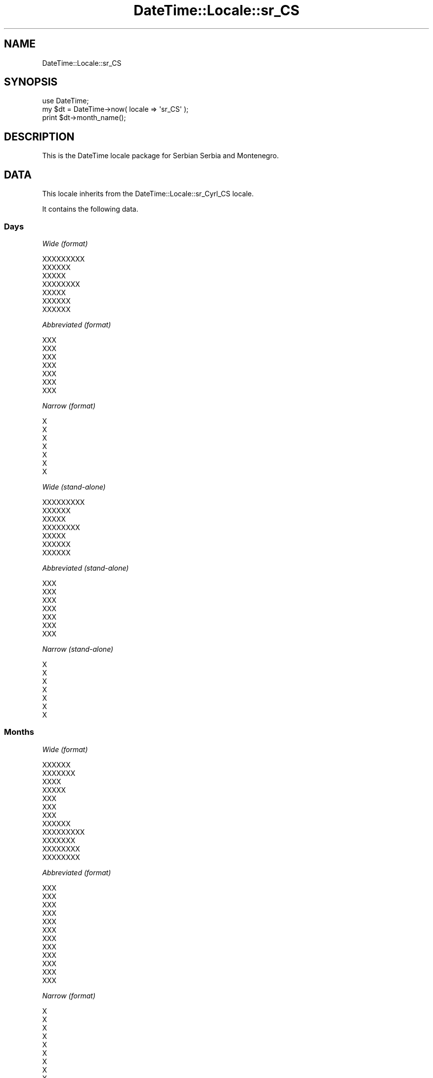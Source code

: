 .\" Automatically generated by Pod::Man 2.25 (Pod::Simple 3.20)
.\"
.\" Standard preamble:
.\" ========================================================================
.de Sp \" Vertical space (when we can't use .PP)
.if t .sp .5v
.if n .sp
..
.de Vb \" Begin verbatim text
.ft CW
.nf
.ne \\$1
..
.de Ve \" End verbatim text
.ft R
.fi
..
.\" Set up some character translations and predefined strings.  \*(-- will
.\" give an unbreakable dash, \*(PI will give pi, \*(L" will give a left
.\" double quote, and \*(R" will give a right double quote.  \*(C+ will
.\" give a nicer C++.  Capital omega is used to do unbreakable dashes and
.\" therefore won't be available.  \*(C` and \*(C' expand to `' in nroff,
.\" nothing in troff, for use with C<>.
.tr \(*W-
.ds C+ C\v'-.1v'\h'-1p'\s-2+\h'-1p'+\s0\v'.1v'\h'-1p'
.ie n \{\
.    ds -- \(*W-
.    ds PI pi
.    if (\n(.H=4u)&(1m=24u) .ds -- \(*W\h'-12u'\(*W\h'-12u'-\" diablo 10 pitch
.    if (\n(.H=4u)&(1m=20u) .ds -- \(*W\h'-12u'\(*W\h'-8u'-\"  diablo 12 pitch
.    ds L" ""
.    ds R" ""
.    ds C` ""
.    ds C' ""
'br\}
.el\{\
.    ds -- \|\(em\|
.    ds PI \(*p
.    ds L" ``
.    ds R" ''
'br\}
.\"
.\" Escape single quotes in literal strings from groff's Unicode transform.
.ie \n(.g .ds Aq \(aq
.el       .ds Aq '
.\"
.\" If the F register is turned on, we'll generate index entries on stderr for
.\" titles (.TH), headers (.SH), subsections (.SS), items (.Ip), and index
.\" entries marked with X<> in POD.  Of course, you'll have to process the
.\" output yourself in some meaningful fashion.
.ie \nF \{\
.    de IX
.    tm Index:\\$1\t\\n%\t"\\$2"
..
.    nr % 0
.    rr F
.\}
.el \{\
.    de IX
..
.\}
.\"
.\" Accent mark definitions (@(#)ms.acc 1.5 88/02/08 SMI; from UCB 4.2).
.\" Fear.  Run.  Save yourself.  No user-serviceable parts.
.    \" fudge factors for nroff and troff
.if n \{\
.    ds #H 0
.    ds #V .8m
.    ds #F .3m
.    ds #[ \f1
.    ds #] \fP
.\}
.if t \{\
.    ds #H ((1u-(\\\\n(.fu%2u))*.13m)
.    ds #V .6m
.    ds #F 0
.    ds #[ \&
.    ds #] \&
.\}
.    \" simple accents for nroff and troff
.if n \{\
.    ds ' \&
.    ds ` \&
.    ds ^ \&
.    ds , \&
.    ds ~ ~
.    ds /
.\}
.if t \{\
.    ds ' \\k:\h'-(\\n(.wu*8/10-\*(#H)'\'\h"|\\n:u"
.    ds ` \\k:\h'-(\\n(.wu*8/10-\*(#H)'\`\h'|\\n:u'
.    ds ^ \\k:\h'-(\\n(.wu*10/11-\*(#H)'^\h'|\\n:u'
.    ds , \\k:\h'-(\\n(.wu*8/10)',\h'|\\n:u'
.    ds ~ \\k:\h'-(\\n(.wu-\*(#H-.1m)'~\h'|\\n:u'
.    ds / \\k:\h'-(\\n(.wu*8/10-\*(#H)'\z\(sl\h'|\\n:u'
.\}
.    \" troff and (daisy-wheel) nroff accents
.ds : \\k:\h'-(\\n(.wu*8/10-\*(#H+.1m+\*(#F)'\v'-\*(#V'\z.\h'.2m+\*(#F'.\h'|\\n:u'\v'\*(#V'
.ds 8 \h'\*(#H'\(*b\h'-\*(#H'
.ds o \\k:\h'-(\\n(.wu+\w'\(de'u-\*(#H)/2u'\v'-.3n'\*(#[\z\(de\v'.3n'\h'|\\n:u'\*(#]
.ds d- \h'\*(#H'\(pd\h'-\w'~'u'\v'-.25m'\f2\(hy\fP\v'.25m'\h'-\*(#H'
.ds D- D\\k:\h'-\w'D'u'\v'-.11m'\z\(hy\v'.11m'\h'|\\n:u'
.ds th \*(#[\v'.3m'\s+1I\s-1\v'-.3m'\h'-(\w'I'u*2/3)'\s-1o\s+1\*(#]
.ds Th \*(#[\s+2I\s-2\h'-\w'I'u*3/5'\v'-.3m'o\v'.3m'\*(#]
.ds ae a\h'-(\w'a'u*4/10)'e
.ds Ae A\h'-(\w'A'u*4/10)'E
.    \" corrections for vroff
.if v .ds ~ \\k:\h'-(\\n(.wu*9/10-\*(#H)'\s-2\u~\d\s+2\h'|\\n:u'
.if v .ds ^ \\k:\h'-(\\n(.wu*10/11-\*(#H)'\v'-.4m'^\v'.4m'\h'|\\n:u'
.    \" for low resolution devices (crt and lpr)
.if \n(.H>23 .if \n(.V>19 \
\{\
.    ds : e
.    ds 8 ss
.    ds o a
.    ds d- d\h'-1'\(ga
.    ds D- D\h'-1'\(hy
.    ds th \o'bp'
.    ds Th \o'LP'
.    ds ae ae
.    ds Ae AE
.\}
.rm #[ #] #H #V #F C
.\" ========================================================================
.\"
.IX Title "DateTime::Locale::sr_CS 3"
.TH DateTime::Locale::sr_CS 3 "2013-08-25" "perl v5.16.2" "User Contributed Perl Documentation"
.\" For nroff, turn off justification.  Always turn off hyphenation; it makes
.\" way too many mistakes in technical documents.
.if n .ad l
.nh
.SH "NAME"
DateTime::Locale::sr_CS
.SH "SYNOPSIS"
.IX Header "SYNOPSIS"
.Vb 1
\&  use DateTime;
\&
\&  my $dt = DateTime\->now( locale => \*(Aqsr_CS\*(Aq );
\&  print $dt\->month_name();
.Ve
.SH "DESCRIPTION"
.IX Header "DESCRIPTION"
This is the DateTime locale package for Serbian Serbia and Montenegro.
.SH "DATA"
.IX Header "DATA"
This locale inherits from the DateTime::Locale::sr_Cyrl_CS locale.
.PP
It contains the following data.
.SS "Days"
.IX Subsection "Days"
\fIWide (format)\fR
.IX Subsection "Wide (format)"
.PP
.Vb 7
\&  XXXXXXXXX
\&  XXXXXX
\&  XXXXX
\&  XXXXXXXX
\&  XXXXX
\&  XXXXXX
\&  XXXXXX
.Ve
.PP
\fIAbbreviated (format)\fR
.IX Subsection "Abbreviated (format)"
.PP
.Vb 7
\&  XXX
\&  XXX
\&  XXX
\&  XXX
\&  XXX
\&  XXX
\&  XXX
.Ve
.PP
\fINarrow (format)\fR
.IX Subsection "Narrow (format)"
.PP
.Vb 7
\&  X
\&  X
\&  X
\&  X
\&  X
\&  X
\&  X
.Ve
.PP
\fIWide (stand-alone)\fR
.IX Subsection "Wide (stand-alone)"
.PP
.Vb 7
\&  XXXXXXXXX
\&  XXXXXX
\&  XXXXX
\&  XXXXXXXX
\&  XXXXX
\&  XXXXXX
\&  XXXXXX
.Ve
.PP
\fIAbbreviated (stand-alone)\fR
.IX Subsection "Abbreviated (stand-alone)"
.PP
.Vb 7
\&  XXX
\&  XXX
\&  XXX
\&  XXX
\&  XXX
\&  XXX
\&  XXX
.Ve
.PP
\fINarrow (stand-alone)\fR
.IX Subsection "Narrow (stand-alone)"
.PP
.Vb 7
\&  X
\&  X
\&  X
\&  X
\&  X
\&  X
\&  X
.Ve
.SS "Months"
.IX Subsection "Months"
\fIWide (format)\fR
.IX Subsection "Wide (format)"
.PP
.Vb 12
\&  XXXXXX
\&  XXXXXXX
\&  XXXX
\&  XXXXX
\&  XXX
\&  XXX
\&  XXX
\&  XXXXXX
\&  XXXXXXXXX
\&  XXXXXXX
\&  XXXXXXXX
\&  XXXXXXXX
.Ve
.PP
\fIAbbreviated (format)\fR
.IX Subsection "Abbreviated (format)"
.PP
.Vb 12
\&  XXX
\&  XXX
\&  XXX
\&  XXX
\&  XXX
\&  XXX
\&  XXX
\&  XXX
\&  XXX
\&  XXX
\&  XXX
\&  XXX
.Ve
.PP
\fINarrow (format)\fR
.IX Subsection "Narrow (format)"
.PP
.Vb 12
\&  X
\&  X
\&  X
\&  X
\&  X
\&  X
\&  X
\&  X
\&  X
\&  X
\&  X
\&  X
.Ve
.PP
\fIWide (stand-alone)\fR
.IX Subsection "Wide (stand-alone)"
.PP
.Vb 12
\&  XXXXXX
\&  XXXXXXX
\&  XXXX
\&  XXXXX
\&  XXX
\&  XXX
\&  XXX
\&  XXXXXX
\&  XXXXXXXXX
\&  XXXXXXX
\&  XXXXXXXX
\&  XXXXXXXX
.Ve
.PP
\fIAbbreviated (stand-alone)\fR
.IX Subsection "Abbreviated (stand-alone)"
.PP
.Vb 12
\&  XXX
\&  XXX
\&  XXX
\&  XXX
\&  XXX
\&  XXX
\&  XXX
\&  XXX
\&  XXX
\&  XXX
\&  XXX
\&  XXX
.Ve
.PP
\fINarrow (stand-alone)\fR
.IX Subsection "Narrow (stand-alone)"
.PP
.Vb 12
\&  X
\&  X
\&  X
\&  X
\&  X
\&  X
\&  X
\&  X
\&  X
\&  X
\&  X
\&  X
.Ve
.SS "Quarters"
.IX Subsection "Quarters"
\fIWide (format)\fR
.IX Subsection "Wide (format)"
.PP
.Vb 4
\&  XXXX XXXXXXXXXX
\&  XXXXX XXXXXXXXXX
\&  XXXXX XXXXXXXXXX
\&  XXXXXXX XXXXXXXXXX
.Ve
.PP
\fIAbbreviated (format)\fR
.IX Subsection "Abbreviated (format)"
.PP
.Vb 4
\&  X1
\&  X2
\&  X3
\&  X4
.Ve
.PP
\fINarrow (format)\fR
.IX Subsection "Narrow (format)"
.PP
.Vb 4
\&  1
\&  2
\&  3
\&  4
.Ve
.PP
\fIWide (stand-alone)\fR
.IX Subsection "Wide (stand-alone)"
.PP
.Vb 4
\&  XXXX XXXXXXXXXX
\&  XXXXX XXXXXXXXXX
\&  XXXXX XXXXXXXXXX
\&  XXXXXXX XXXXXXXXXX
.Ve
.PP
\fIAbbreviated (stand-alone)\fR
.IX Subsection "Abbreviated (stand-alone)"
.PP
.Vb 4
\&  X1
\&  X2
\&  X3
\&  X4
.Ve
.PP
\fINarrow (stand-alone)\fR
.IX Subsection "Narrow (stand-alone)"
.PP
.Vb 4
\&  1
\&  2
\&  3
\&  4
.Ve
.SS "Eras"
.IX Subsection "Eras"
\fIWide\fR
.IX Subsection "Wide"
.PP
.Vb 2
\&  XXX XXXX XXX
\&  XXXX XXX
.Ve
.PP
\fIAbbreviated\fR
.IX Subsection "Abbreviated"
.PP
.Vb 2
\&  X. X. X.
\&  X. X
.Ve
.PP
\fINarrow\fR
.IX Subsection "Narrow"
.PP
.Vb 2
\&  X.X.X.
\&  X.X.
.Ve
.SS "Date Formats"
.IX Subsection "Date Formats"
\fIFull\fR
.IX Subsection "Full"
.PP
.Vb 3
\&   2008\-02\-05T18:30:30 = XXXXXX, 05. XXXXXXX 2008.
\&   1995\-12\-22T09:05:02 = XXXXX, 22. XXXXXXXX 1995.
\&  \-0010\-09\-15T04:44:23 = XXXXXX, 15. XXXXXXXXX \-10.
.Ve
.PP
\fILong\fR
.IX Subsection "Long"
.PP
.Vb 3
\&   2008\-02\-05T18:30:30 = 05. XXXXXXX 2008.
\&   1995\-12\-22T09:05:02 = 22. XXXXXXXX 1995.
\&  \-0010\-09\-15T04:44:23 = 15. XXXXXXXXX \-10.
.Ve
.PP
\fIMedium\fR
.IX Subsection "Medium"
.PP
.Vb 3
\&   2008\-02\-05T18:30:30 = 05.02.2008.
\&   1995\-12\-22T09:05:02 = 22.12.1995.
\&  \-0010\-09\-15T04:44:23 = 15.09.\-10.
.Ve
.PP
\fIShort\fR
.IX Subsection "Short"
.PP
.Vb 3
\&   2008\-02\-05T18:30:30 = 5.2.08.
\&   1995\-12\-22T09:05:02 = 22.12.95.
\&  \-0010\-09\-15T04:44:23 = 15.9.\-10.
.Ve
.PP
\fIDefault\fR
.IX Subsection "Default"
.PP
.Vb 3
\&   2008\-02\-05T18:30:30 = 05.02.2008.
\&   1995\-12\-22T09:05:02 = 22.12.1995.
\&  \-0010\-09\-15T04:44:23 = 15.09.\-10.
.Ve
.SS "Time Formats"
.IX Subsection "Time Formats"
\fIFull\fR
.IX Subsection "Full"
.PP
.Vb 3
\&   2008\-02\-05T18:30:30 = 18.30.30 UTC
\&   1995\-12\-22T09:05:02 = 09.05.02 UTC
\&  \-0010\-09\-15T04:44:23 = 04.44.23 UTC
.Ve
.PP
\fILong\fR
.IX Subsection "Long"
.PP
.Vb 3
\&   2008\-02\-05T18:30:30 = 18.30.30 UTC
\&   1995\-12\-22T09:05:02 = 09.05.02 UTC
\&  \-0010\-09\-15T04:44:23 = 04.44.23 UTC
.Ve
.PP
\fIMedium\fR
.IX Subsection "Medium"
.PP
.Vb 3
\&   2008\-02\-05T18:30:30 = 18.30.30
\&   1995\-12\-22T09:05:02 = 09.05.02
\&  \-0010\-09\-15T04:44:23 = 04.44.23
.Ve
.PP
\fIShort\fR
.IX Subsection "Short"
.PP
.Vb 3
\&   2008\-02\-05T18:30:30 = 18.30
\&   1995\-12\-22T09:05:02 = 09.05
\&  \-0010\-09\-15T04:44:23 = 04.44
.Ve
.PP
\fIDefault\fR
.IX Subsection "Default"
.PP
.Vb 3
\&   2008\-02\-05T18:30:30 = 18.30.30
\&   1995\-12\-22T09:05:02 = 09.05.02
\&  \-0010\-09\-15T04:44:23 = 04.44.23
.Ve
.SS "Datetime Formats"
.IX Subsection "Datetime Formats"
\fIFull\fR
.IX Subsection "Full"
.PP
.Vb 3
\&   2008\-02\-05T18:30:30 = XXXXXX, 05. XXXXXXX 2008. 18.30.30 UTC
\&   1995\-12\-22T09:05:02 = XXXXX, 22. XXXXXXXX 1995. 09.05.02 UTC
\&  \-0010\-09\-15T04:44:23 = XXXXXX, 15. XXXXXXXXX \-10. 04.44.23 UTC
.Ve
.PP
\fILong\fR
.IX Subsection "Long"
.PP
.Vb 3
\&   2008\-02\-05T18:30:30 = 05. XXXXXXX 2008. 18.30.30 UTC
\&   1995\-12\-22T09:05:02 = 22. XXXXXXXX 1995. 09.05.02 UTC
\&  \-0010\-09\-15T04:44:23 = 15. XXXXXXXXX \-10. 04.44.23 UTC
.Ve
.PP
\fIMedium\fR
.IX Subsection "Medium"
.PP
.Vb 3
\&   2008\-02\-05T18:30:30 = 05.02.2008. 18.30.30
\&   1995\-12\-22T09:05:02 = 22.12.1995. 09.05.02
\&  \-0010\-09\-15T04:44:23 = 15.09.\-10. 04.44.23
.Ve
.PP
\fIShort\fR
.IX Subsection "Short"
.PP
.Vb 3
\&   2008\-02\-05T18:30:30 = 5.2.08. 18.30
\&   1995\-12\-22T09:05:02 = 22.12.95. 09.05
\&  \-0010\-09\-15T04:44:23 = 15.9.\-10. 04.44
.Ve
.PP
\fIDefault\fR
.IX Subsection "Default"
.PP
.Vb 3
\&   2008\-02\-05T18:30:30 = 05.02.2008. 18.30.30
\&   1995\-12\-22T09:05:02 = 22.12.1995. 09.05.02
\&  \-0010\-09\-15T04:44:23 = 15.09.\-10. 04.44.23
.Ve
.SS "Available Formats"
.IX Subsection "Available Formats"
\fId (d)\fR
.IX Subsection "d (d)"
.PP
.Vb 3
\&   2008\-02\-05T18:30:30 = 5
\&   1995\-12\-22T09:05:02 = 22
\&  \-0010\-09\-15T04:44:23 = 15
.Ve
.PP
\fIEd (E d.)\fR
.IX Subsection "Ed (E d.)"
.PP
.Vb 3
\&   2008\-02\-05T18:30:30 = XXX 5.
\&   1995\-12\-22T09:05:02 = XXX 22.
\&  \-0010\-09\-15T04:44:23 = XXX 15.
.Ve
.PP
\fIEEEd (d. \s-1EEE\s0)\fR
.IX Subsection "EEEd (d. EEE)"
.PP
.Vb 3
\&   2008\-02\-05T18:30:30 = 5. XXX
\&   1995\-12\-22T09:05:02 = 22. XXX
\&  \-0010\-09\-15T04:44:23 = 15. XXX
.Ve
.PP
\fIhhmm (hh.mm a)\fR
.IX Subsection "hhmm (hh.mm a)"
.PP
.Vb 3
\&   2008\-02\-05T18:30:30 = 06.30 XXXXXXX
\&   1995\-12\-22T09:05:02 = 09.05 XXX XXXXX
\&  \-0010\-09\-15T04:44:23 = 04.44 XXX XXXXX
.Ve
.PP
\fIhhmmss (hh.mm.ss a)\fR
.IX Subsection "hhmmss (hh.mm.ss a)"
.PP
.Vb 3
\&   2008\-02\-05T18:30:30 = 06.30.30 XXXXXXX
\&   1995\-12\-22T09:05:02 = 09.05.02 XXX XXXXX
\&  \-0010\-09\-15T04:44:23 = 04.44.23 XXX XXXXX
.Ve
.PP
\fIHm (\s-1HH\s0.mm)\fR
.IX Subsection "Hm (HH.mm)"
.PP
.Vb 3
\&   2008\-02\-05T18:30:30 = 18.30
\&   1995\-12\-22T09:05:02 = 09.05
\&  \-0010\-09\-15T04:44:23 = 04.44
.Ve
.PP
\fIhm (h:mm a)\fR
.IX Subsection "hm (h:mm a)"
.PP
.Vb 3
\&   2008\-02\-05T18:30:30 = 6:30 XXXXXXX
\&   1995\-12\-22T09:05:02 = 9:05 XXX XXXXX
\&  \-0010\-09\-15T04:44:23 = 4:44 XXX XXXXX
.Ve
.PP
\fIHms (H:mm:ss)\fR
.IX Subsection "Hms (H:mm:ss)"
.PP
.Vb 3
\&   2008\-02\-05T18:30:30 = 18:30:30
\&   1995\-12\-22T09:05:02 = 9:05:02
\&  \-0010\-09\-15T04:44:23 = 4:44:23
.Ve
.PP
\fIhms (h:mm:ss a)\fR
.IX Subsection "hms (h:mm:ss a)"
.PP
.Vb 3
\&   2008\-02\-05T18:30:30 = 6:30:30 XXXXXXX
\&   1995\-12\-22T09:05:02 = 9:05:02 XXX XXXXX
\&  \-0010\-09\-15T04:44:23 = 4:44:23 XXX XXXXX
.Ve
.PP
\fIM (L)\fR
.IX Subsection "M (L)"
.PP
.Vb 3
\&   2008\-02\-05T18:30:30 = 2
\&   1995\-12\-22T09:05:02 = 12
\&  \-0010\-09\-15T04:44:23 = 9
.Ve
.PP
\fIMd (d/M)\fR
.IX Subsection "Md (d/M)"
.PP
.Vb 3
\&   2008\-02\-05T18:30:30 = 5/2
\&   1995\-12\-22T09:05:02 = 22/12
\&  \-0010\-09\-15T04:44:23 = 15/9
.Ve
.PP
\fIMEd (E, M\-d)\fR
.IX Subsection "MEd (E, M-d)"
.PP
.Vb 3
\&   2008\-02\-05T18:30:30 = XXX, 2\-5
\&   1995\-12\-22T09:05:02 = XXX, 12\-22
\&  \-0010\-09\-15T04:44:23 = XXX, 9\-15
.Ve
.PP
\fIMMdd (MM-dd)\fR
.IX Subsection "MMdd (MM-dd)"
.PP
.Vb 3
\&   2008\-02\-05T18:30:30 = 02\-05
\&   1995\-12\-22T09:05:02 = 12\-22
\&  \-0010\-09\-15T04:44:23 = 09\-15
.Ve
.PP
\fI\s-1MMM\s0 (\s-1LLL\s0)\fR
.IX Subsection "MMM (LLL)"
.PP
.Vb 3
\&   2008\-02\-05T18:30:30 = XXX
\&   1995\-12\-22T09:05:02 = XXX
\&  \-0010\-09\-15T04:44:23 = XXX
.Ve
.PP
\fIMMMd (\s-1MMM\s0 d.)\fR
.IX Subsection "MMMd (MMM d.)"
.PP
.Vb 3
\&   2008\-02\-05T18:30:30 = XXX 5.
\&   1995\-12\-22T09:05:02 = XXX 22.
\&  \-0010\-09\-15T04:44:23 = XXX 15.
.Ve
.PP
\fIMMMdd (dd.MMM)\fR
.IX Subsection "MMMdd (dd.MMM)"
.PP
.Vb 3
\&   2008\-02\-05T18:30:30 = 05.XXX
\&   1995\-12\-22T09:05:02 = 22.XXX
\&  \-0010\-09\-15T04:44:23 = 15.XXX
.Ve
.PP
\fIMMMEd (E d. \s-1MMM\s0)\fR
.IX Subsection "MMMEd (E d. MMM)"
.PP
.Vb 3
\&   2008\-02\-05T18:30:30 = XXX 5. XXX
\&   1995\-12\-22T09:05:02 = XXX 22. XXX
\&  \-0010\-09\-15T04:44:23 = XXX 15. XXX
.Ve
.PP
\fIMMMMd (\s-1MMMM\s0 d.)\fR
.IX Subsection "MMMMd (MMMM d.)"
.PP
.Vb 3
\&   2008\-02\-05T18:30:30 = XXXXXXX 5.
\&   1995\-12\-22T09:05:02 = XXXXXXXX 22.
\&  \-0010\-09\-15T04:44:23 = XXXXXXXXX 15.
.Ve
.PP
\fIMMMMdd (dd. \s-1MMMM\s0)\fR
.IX Subsection "MMMMdd (dd. MMMM)"
.PP
.Vb 3
\&   2008\-02\-05T18:30:30 = 05. XXXXXXX
\&   1995\-12\-22T09:05:02 = 22. XXXXXXXX
\&  \-0010\-09\-15T04:44:23 = 15. XXXXXXXXX
.Ve
.PP
\fIMMMMEd (E \s-1MMMM\s0 d)\fR
.IX Subsection "MMMMEd (E MMMM d)"
.PP
.Vb 3
\&   2008\-02\-05T18:30:30 = XXX XXXXXXX 5
\&   1995\-12\-22T09:05:02 = XXX XXXXXXXX 22
\&  \-0010\-09\-15T04:44:23 = XXX XXXXXXXXX 15
.Ve
.PP
\fIms (mm:ss)\fR
.IX Subsection "ms (mm:ss)"
.PP
.Vb 3
\&   2008\-02\-05T18:30:30 = 30:30
\&   1995\-12\-22T09:05:02 = 05:02
\&  \-0010\-09\-15T04:44:23 = 44:23
.Ve
.PP
\fIy (y.)\fR
.IX Subsection "y (y.)"
.PP
.Vb 3
\&   2008\-02\-05T18:30:30 = 2008.
\&   1995\-12\-22T09:05:02 = 1995.
\&  \-0010\-09\-15T04:44:23 = \-10.
.Ve
.PP
\fIyM (y\-M)\fR
.IX Subsection "yM (y-M)"
.PP
.Vb 3
\&   2008\-02\-05T18:30:30 = 2008\-2
\&   1995\-12\-22T09:05:02 = 1995\-12
\&  \-0010\-09\-15T04:44:23 = \-10\-9
.Ve
.PP
\fIyMEd (\s-1EEE\s0, d. M. yyyy.)\fR
.IX Subsection "yMEd (EEE, d. M. yyyy.)"
.PP
.Vb 3
\&   2008\-02\-05T18:30:30 = XXX, 5. 2. 2008.
\&   1995\-12\-22T09:05:02 = XXX, 22. 12. 1995.
\&  \-0010\-09\-15T04:44:23 = XXX, 15. 9. \-010.
.Ve
.PP
\fIyMMM (\s-1MMM\s0. y)\fR
.IX Subsection "yMMM (MMM. y)"
.PP
.Vb 3
\&   2008\-02\-05T18:30:30 = XXX. 2008
\&   1995\-12\-22T09:05:02 = XXX. 1995
\&  \-0010\-09\-15T04:44:23 = XXX. \-10
.Ve
.PP
\fIyMMMEd (\s-1EEE\s0, d. \s-1MMM\s0 y.)\fR
.IX Subsection "yMMMEd (EEE, d. MMM y.)"
.PP
.Vb 3
\&   2008\-02\-05T18:30:30 = XXX, 5. XXX 2008.
\&   1995\-12\-22T09:05:02 = XXX, 22. XXX 1995.
\&  \-0010\-09\-15T04:44:23 = XXX, 15. XXX \-10.
.Ve
.PP
\fIyMMMM (y \s-1MMMM\s0)\fR
.IX Subsection "yMMMM (y MMMM)"
.PP
.Vb 3
\&   2008\-02\-05T18:30:30 = 2008 XXXXXXX
\&   1995\-12\-22T09:05:02 = 1995 XXXXXXXX
\&  \-0010\-09\-15T04:44:23 = \-10 XXXXXXXXX
.Ve
.PP
\fIyQ (y Q)\fR
.IX Subsection "yQ (y Q)"
.PP
.Vb 3
\&   2008\-02\-05T18:30:30 = 2008 1
\&   1995\-12\-22T09:05:02 = 1995 4
\&  \-0010\-09\-15T04:44:23 = \-10 3
.Ve
.PP
\fIyQQQ (\s-1QQQ\s0. y)\fR
.IX Subsection "yQQQ (QQQ. y)"
.PP
.Vb 3
\&   2008\-02\-05T18:30:30 = X1. 2008
\&   1995\-12\-22T09:05:02 = X4. 1995
\&  \-0010\-09\-15T04:44:23 = X3. \-10
.Ve
.PP
\fIyyMM (\s-1MM\s0.yy)\fR
.IX Subsection "yyMM (MM.yy)"
.PP
.Vb 3
\&   2008\-02\-05T18:30:30 = 02.08
\&   1995\-12\-22T09:05:02 = 12.95
\&  \-0010\-09\-15T04:44:23 = 09.\-10
.Ve
.PP
\fIyyMMdd (dd.MM.yy)\fR
.IX Subsection "yyMMdd (dd.MM.yy)"
.PP
.Vb 3
\&   2008\-02\-05T18:30:30 = 05.02.08
\&   1995\-12\-22T09:05:02 = 22.12.95
\&  \-0010\-09\-15T04:44:23 = 15.09.\-10
.Ve
.PP
\fIyyMMMd (d. \s-1MMM\s0 yy.)\fR
.IX Subsection "yyMMMd (d. MMM yy.)"
.PP
.Vb 3
\&   2008\-02\-05T18:30:30 = 5. XXX 08.
\&   1995\-12\-22T09:05:02 = 22. XXX 95.
\&  \-0010\-09\-15T04:44:23 = 15. XXX \-10.
.Ve
.PP
\fIyyQ (Q yy)\fR
.IX Subsection "yyQ (Q yy)"
.PP
.Vb 3
\&   2008\-02\-05T18:30:30 = 1 08
\&   1995\-12\-22T09:05:02 = 4 95
\&  \-0010\-09\-15T04:44:23 = 3 \-10
.Ve
.PP
\fIyyQQQQ (\s-1QQQQ\s0 yy)\fR
.IX Subsection "yyQQQQ (QQQQ yy)"
.PP
.Vb 3
\&   2008\-02\-05T18:30:30 = XXXX XXXXXXXXXX 08
\&   1995\-12\-22T09:05:02 = XXXXXXX XXXXXXXXXX 95
\&  \-0010\-09\-15T04:44:23 = XXXXX XXXXXXXXXX \-10
.Ve
.PP
\fIyyyy (y.)\fR
.IX Subsection "yyyy (y.)"
.PP
.Vb 3
\&   2008\-02\-05T18:30:30 = 2008.
\&   1995\-12\-22T09:05:02 = 1995.
\&  \-0010\-09\-15T04:44:23 = \-10.
.Ve
.PP
\fIyyyyMM (yyyy-MM)\fR
.IX Subsection "yyyyMM (yyyy-MM)"
.PP
.Vb 3
\&   2008\-02\-05T18:30:30 = 2008\-02
\&   1995\-12\-22T09:05:02 = 1995\-12
\&  \-0010\-09\-15T04:44:23 = \-010\-09
.Ve
.PP
\fIyyyyMMMM (\s-1MMMM\s0 y.)\fR
.IX Subsection "yyyyMMMM (MMMM y.)"
.PP
.Vb 3
\&   2008\-02\-05T18:30:30 = XXXXXXX 2008.
\&   1995\-12\-22T09:05:02 = XXXXXXXX 1995.
\&  \-0010\-09\-15T04:44:23 = XXXXXXXXX \-10.
.Ve
.SS "Miscellaneous"
.IX Subsection "Miscellaneous"
\fIPrefers 24 hour time?\fR
.IX Subsection "Prefers 24 hour time?"
.PP
Yes
.PP
\fILocal first day of the week\fR
.IX Subsection "Local first day of the week"
.PP
\&\s-1XXXXXXXXX\s0
.SH "SUPPORT"
.IX Header "SUPPORT"
See DateTime::Locale.
.SH "AUTHOR"
.IX Header "AUTHOR"
Dave Rolsky <autarch@urth.org>
.SH "COPYRIGHT"
.IX Header "COPYRIGHT"
Copyright (c) 2008 David Rolsky. All rights reserved. This program is
free software; you can redistribute it and/or modify it under the same
terms as Perl itself.
.PP
This module was generated from data provided by the \s-1CLDR\s0 project, see
the \s-1LICENSE\s0.cldr in this distribution for details on the \s-1CLDR\s0 data's
license.
